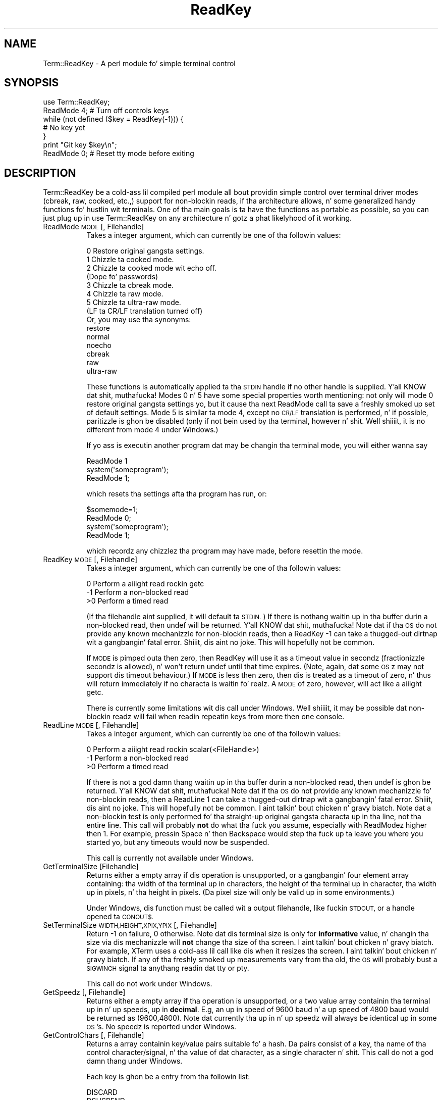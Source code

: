 .\" Automatically generated by Pod::Man 2.27 (Pod::Simple 3.28)
.\"
.\" Standard preamble:
.\" ========================================================================
.de Sp \" Vertical space (when we can't use .PP)
.if t .sp .5v
.if n .sp
..
.de Vb \" Begin verbatim text
.ft CW
.nf
.ne \\$1
..
.de Ve \" End verbatim text
.ft R
.fi
..
.\" Set up some characta translations n' predefined strings.  \*(-- will
.\" give a unbreakable dash, \*(PI'ma give pi, \*(L" will give a left
.\" double quote, n' \*(R" will give a right double quote.  \*(C+ will
.\" give a sickr C++.  Capital omega is used ta do unbreakable dashes and
.\" therefore won't be available.  \*(C` n' \*(C' expand ta `' up in nroff,
.\" not a god damn thang up in troff, fo' use wit C<>.
.tr \(*W-
.ds C+ C\v'-.1v'\h'-1p'\s-2+\h'-1p'+\s0\v'.1v'\h'-1p'
.ie n \{\
.    dz -- \(*W-
.    dz PI pi
.    if (\n(.H=4u)&(1m=24u) .ds -- \(*W\h'-12u'\(*W\h'-12u'-\" diablo 10 pitch
.    if (\n(.H=4u)&(1m=20u) .ds -- \(*W\h'-12u'\(*W\h'-8u'-\"  diablo 12 pitch
.    dz L" ""
.    dz R" ""
.    dz C` ""
.    dz C' ""
'br\}
.el\{\
.    dz -- \|\(em\|
.    dz PI \(*p
.    dz L" ``
.    dz R" ''
.    dz C`
.    dz C'
'br\}
.\"
.\" Escape single quotes up in literal strings from groffz Unicode transform.
.ie \n(.g .ds Aq \(aq
.el       .ds Aq '
.\"
.\" If tha F regista is turned on, we'll generate index entries on stderr for
.\" titlez (.TH), headaz (.SH), subsections (.SS), shit (.Ip), n' index
.\" entries marked wit X<> up in POD.  Of course, you gonna gotta process the
.\" output yo ass up in some meaningful fashion.
.\"
.\" Avoid warnin from groff bout undefined regista 'F'.
.de IX
..
.nr rF 0
.if \n(.g .if rF .nr rF 1
.if (\n(rF:(\n(.g==0)) \{
.    if \nF \{
.        de IX
.        tm Index:\\$1\t\\n%\t"\\$2"
..
.        if !\nF==2 \{
.            nr % 0
.            nr F 2
.        \}
.    \}
.\}
.rr rF
.\"
.\" Accent mark definitions (@(#)ms.acc 1.5 88/02/08 SMI; from UCB 4.2).
.\" Fear. Shiiit, dis aint no joke.  Run. I aint talkin' bout chicken n' gravy biatch.  Save yo ass.  No user-serviceable parts.
.    \" fudge factors fo' nroff n' troff
.if n \{\
.    dz #H 0
.    dz #V .8m
.    dz #F .3m
.    dz #[ \f1
.    dz #] \fP
.\}
.if t \{\
.    dz #H ((1u-(\\\\n(.fu%2u))*.13m)
.    dz #V .6m
.    dz #F 0
.    dz #[ \&
.    dz #] \&
.\}
.    \" simple accents fo' nroff n' troff
.if n \{\
.    dz ' \&
.    dz ` \&
.    dz ^ \&
.    dz , \&
.    dz ~ ~
.    dz /
.\}
.if t \{\
.    dz ' \\k:\h'-(\\n(.wu*8/10-\*(#H)'\'\h"|\\n:u"
.    dz ` \\k:\h'-(\\n(.wu*8/10-\*(#H)'\`\h'|\\n:u'
.    dz ^ \\k:\h'-(\\n(.wu*10/11-\*(#H)'^\h'|\\n:u'
.    dz , \\k:\h'-(\\n(.wu*8/10)',\h'|\\n:u'
.    dz ~ \\k:\h'-(\\n(.wu-\*(#H-.1m)'~\h'|\\n:u'
.    dz / \\k:\h'-(\\n(.wu*8/10-\*(#H)'\z\(sl\h'|\\n:u'
.\}
.    \" troff n' (daisy-wheel) nroff accents
.ds : \\k:\h'-(\\n(.wu*8/10-\*(#H+.1m+\*(#F)'\v'-\*(#V'\z.\h'.2m+\*(#F'.\h'|\\n:u'\v'\*(#V'
.ds 8 \h'\*(#H'\(*b\h'-\*(#H'
.ds o \\k:\h'-(\\n(.wu+\w'\(de'u-\*(#H)/2u'\v'-.3n'\*(#[\z\(de\v'.3n'\h'|\\n:u'\*(#]
.ds d- \h'\*(#H'\(pd\h'-\w'~'u'\v'-.25m'\f2\(hy\fP\v'.25m'\h'-\*(#H'
.ds D- D\\k:\h'-\w'D'u'\v'-.11m'\z\(hy\v'.11m'\h'|\\n:u'
.ds th \*(#[\v'.3m'\s+1I\s-1\v'-.3m'\h'-(\w'I'u*2/3)'\s-1o\s+1\*(#]
.ds Th \*(#[\s+2I\s-2\h'-\w'I'u*3/5'\v'-.3m'o\v'.3m'\*(#]
.ds ae a\h'-(\w'a'u*4/10)'e
.ds Ae A\h'-(\w'A'u*4/10)'E
.    \" erections fo' vroff
.if v .ds ~ \\k:\h'-(\\n(.wu*9/10-\*(#H)'\s-2\u~\d\s+2\h'|\\n:u'
.if v .ds ^ \\k:\h'-(\\n(.wu*10/11-\*(#H)'\v'-.4m'^\v'.4m'\h'|\\n:u'
.    \" fo' low resolution devices (crt n' lpr)
.if \n(.H>23 .if \n(.V>19 \
\{\
.    dz : e
.    dz 8 ss
.    dz o a
.    dz d- d\h'-1'\(ga
.    dz D- D\h'-1'\(hy
.    dz th \o'bp'
.    dz Th \o'LP'
.    dz ae ae
.    dz Ae AE
.\}
.rm #[ #] #H #V #F C
.\" ========================================================================
.\"
.IX Title "ReadKey 3"
.TH ReadKey 3 "2005-01-11" "perl v5.18.0" "User Contributed Perl Documentation"
.\" For nroff, turn off justification. I aint talkin' bout chicken n' gravy biatch.  Always turn off hyphenation; it makes
.\" way too nuff mistakes up in technical documents.
.if n .ad l
.nh
.SH "NAME"
Term::ReadKey \- A perl module fo' simple terminal control
.SH "SYNOPSIS"
.IX Header "SYNOPSIS"
.Vb 7
\&        use Term::ReadKey;
\&        ReadMode 4; # Turn off controls keys
\&        while (not defined ($key = ReadKey(\-1))) {
\&                # No key yet
\&        }
\&        print "Git key $key\en";
\&        ReadMode 0; # Reset tty mode before exiting
.Ve
.SH "DESCRIPTION"
.IX Header "DESCRIPTION"
Term::ReadKey be a cold-ass lil compiled perl module all bout providin simple
control over terminal driver modes (cbreak, raw, cooked, etc.,) support for
non-blockin reads, if tha architecture allows, n' some generalized handy
functions fo' hustlin wit terminals. One of tha main goals is ta have the
functions as portable as possible, so you can just plug up in \*(L"use
Term::ReadKey\*(R" on any architecture n' gotz a phat likelyhood of it working.
.IP "ReadMode \s-1MODE\s0 [, Filehandle]" 8
.IX Item "ReadMode MODE [, Filehandle]"
Takes a integer argument, which can currently be one of tha followin 
values:
.Sp
.Vb 8
\&    0    Restore original gangsta settings.
\&    1    Chizzle ta cooked mode.
\&    2    Chizzle ta cooked mode wit echo off. 
\&          (Dope fo' passwords)
\&    3    Chizzle ta cbreak mode.
\&    4    Chizzle ta raw mode.
\&    5    Chizzle ta ultra\-raw mode. 
\&          (LF ta CR/LF translation turned off) 
\&          
\&    Or, you may use tha synonyms:
\&    
\&    restore
\&    normal
\&    noecho
\&    cbreak
\&    raw
\&    ultra\-raw
.Ve
.Sp
These functions is automatically applied ta tha \s-1STDIN\s0 handle if no
other handle is supplied. Y'all KNOW dat shit, muthafucka! Modes 0 n' 5 have some special properties
worth mentioning: not only will mode 0 restore original gangsta settings yo, but it
cause tha next ReadMode call ta save a freshly smoked up set of default settings. Mode
5 is similar ta mode 4, except no \s-1CR/LF\s0 translation is performed, n' if
possible, paritizzle is ghon be disabled (only if not bein used by tha terminal,
however n' shit. Well shiiiit, it is no different from mode 4 under Windows.)
.Sp
If yo ass is executin another program dat may be changin tha terminal mode,
you will either wanna say
.Sp
.Vb 3
\&    ReadMode 1
\&    system(\*(Aqsomeprogram\*(Aq);
\&    ReadMode 1;
.Ve
.Sp
which resets tha settings afta tha program has run, or:
.Sp
.Vb 4
\&    $somemode=1;
\&    ReadMode 0;
\&    system(\*(Aqsomeprogram\*(Aq);
\&    ReadMode 1;
.Ve
.Sp
which recordz any chizzlez tha program may have made, before resettin the
mode.
.IP "ReadKey \s-1MODE\s0 [, Filehandle]" 8
.IX Item "ReadKey MODE [, Filehandle]"
Takes a integer argument, which can currently be one of tha followin 
values:
.Sp
.Vb 3
\&    0    Perform a aiiight read rockin getc
\&    \-1   Perform a non\-blocked read
\&    >0   Perform a timed read
.Ve
.Sp
(If tha filehandle aint supplied, it will default ta \s-1STDIN.\s0) If there is
nothang waitin up in tha buffer durin a non-blocked read, then undef will be
returned. Y'all KNOW dat shit, muthafucka! Note dat if tha \s-1OS\s0 do not provide any known mechanizzle for
non-blockin reads, then a \f(CW\*(C`ReadKey \-1\*(C'\fR can take a thugged-out dirtnap wit a gangbangin' fatal error. Shiiit, dis aint no joke. This
will hopefully not be common.
.Sp
If \s-1MODE\s0 is pimped outa then zero, then ReadKey will use it as a timeout value in
secondz (fractionizzle secondz is allowed), n' won't return \f(CW\*(C`undef\*(C'\fR until
that time expires. (Note, again, dat some \s-1OS\s0z may not support dis timeout
behaviour.) If \s-1MODE\s0 is less then zero, then dis is treated as a timeout
of zero, n' thus will return immediately if no characta is waitin fo' realz. A \s-1MODE\s0
of zero, however, will act like a aiiight getc.
.Sp
There is currently some limitations wit dis call under Windows. Well shiiiit, it may be
possible dat non-blockin readz will fail when readin repeatin keys from
more then one console.
.IP "ReadLine \s-1MODE\s0 [, Filehandle]" 8
.IX Item "ReadLine MODE [, Filehandle]"
Takes a integer argument, which can currently be one of tha followin 
values:
.Sp
.Vb 3
\&    0    Perform a aiiight read rockin scalar(<FileHandle>)
\&    \-1   Perform a non\-blocked read
\&    >0   Perform a timed read
.Ve
.Sp
If there is not a god damn thang waitin up in tha buffer durin a non-blocked read, then
undef is ghon be returned. Y'all KNOW dat shit, muthafucka! Note dat if tha \s-1OS\s0 do not provide any known
mechanizzle fo' non-blockin reads, then a \f(CW\*(C`ReadLine 1\*(C'\fR can take a thugged-out dirtnap wit a gangbangin' fatal
error. Shiiit, dis aint no joke. This will hopefully not be common. I aint talkin' bout chicken n' gravy biatch. Note dat a non-blockin test is
only performed fo' tha straight-up original gangsta characta up in tha line, not tha entire line.
This call will probably \fBnot\fR do what tha fuck you assume, especially with
ReadModez higher then 1. For example, pressin Space n' then Backspace
would step tha fuck up ta leave you where you started yo, but any timeouts would now
be suspended.
.Sp
This call is currently not available under Windows.
.IP "GetTerminalSize [Filehandle]" 8
.IX Item "GetTerminalSize [Filehandle]"
Returns either a empty array if dis operation is unsupported, or a gangbangin' four
element array containing: tha width of tha terminal up in characters, the
height of tha terminal up in character, tha width up in pixels, n' tha height in
pixels. (Da pixel size will only be valid up in some environments.)
.Sp
Under Windows, dis function must be called wit a \*(L"output\*(R" filehandle,
like fuckin \s-1STDOUT,\s0 or a handle opened ta \s-1CONOUT$.\s0
.IP "SetTerminalSize \s-1WIDTH,HEIGHT,XPIX,YPIX\s0 [, Filehandle]" 8
.IX Item "SetTerminalSize WIDTH,HEIGHT,XPIX,YPIX [, Filehandle]"
Return \-1 on failure, 0 otherwise. Note dat dis terminal size is only for
\&\fBinformative\fR value, n' changin tha size via dis mechanizzle will \fBnot\fR
change tha size of tha screen. I aint talkin' bout chicken n' gravy biatch. For example, XTerm uses a cold-ass lil call like dis when
it resizes tha screen. I aint talkin' bout chicken n' gravy biatch. If any of tha freshly smoked up measurements vary from tha old, the
\&\s-1OS\s0 will probably bust a \s-1SIGWINCH\s0 signal ta anythang readin dat tty or pty.
.Sp
This call do not work under Windows.
.IP "GetSpeedz [, Filehandle]" 8
.IX Item "GetSpeedz [, Filehandle]"
Returns either a empty array if tha operation is unsupported, or a two
value array containin tha terminal up in n' up speeds, up in \fBdecimal\fR. E.g,
an up in speed of 9600 baud n' a up speed of 4800 baud would be returned as
(9600,4800). Note dat currently tha up in n' up speedz will always be
identical up in some \s-1OS\s0's. No speedz is reported under Windows.
.IP "GetControlChars [, Filehandle]" 8
.IX Item "GetControlChars [, Filehandle]"
Returns a array containin key/value pairs suitable fo' a hash. Da pairs
consist of a key, tha name of tha control character/signal, n' tha value
of dat character, as a single character n' shit. This call do not a god damn thang under Windows.
.Sp
Each key is ghon be a entry from tha followin list:
.Sp
.Vb 10
\&        DISCARD
\&        DSUSPEND
\&        EOF
\&        EOL
\&        EOL2
\&        ERASE
\&        ERASEWORD
\&        INTERRUPT
\&        KILL
\&        MIN
\&        QUIT
\&        QUOTENEXT
\&        REPRINT
\&        START
\&        STATUS
\&        STOP
\&        SUSPEND
\&        SWITCH
\&        TIME
.Ve
.Sp
Thus, tha followin will always return tha current interrupt character,
regardless of platform.
.Sp
.Vb 2
\&        %keys = GetControlChars;
\&        $int = $keys{INTERRUPT};
.Ve
.IP "SetControlChars [, Filehandle]" 8
.IX Item "SetControlChars [, Filehandle]"
Takes a array containin key/value pairs, as a hash will produce. Da pairs
should consist of a key dat is tha name of a legal control
character/signal, n' tha value should be either a single character, or a
number up in tha range 0\-255. Right back up in yo muthafuckin ass. SetControlChars will take a thugged-out dirtnap wit a runtime error if
an invalid characta name is passed or there be a error changin the
settings. Da list of valid names is easily available via
.Sp
.Vb 2
\&        %cchars = GetControlChars();
\&        @cnames = keys %cchars;
.Ve
.Sp
This call do not a god damn thang under Windows.
.SH "AUTHOR"
.IX Header "AUTHOR"
Kenneth Albanowski <kjahds@kjahds.com>
.PP
Currently maintained by Jonathan Stowe <jns@gellyfish.com>
